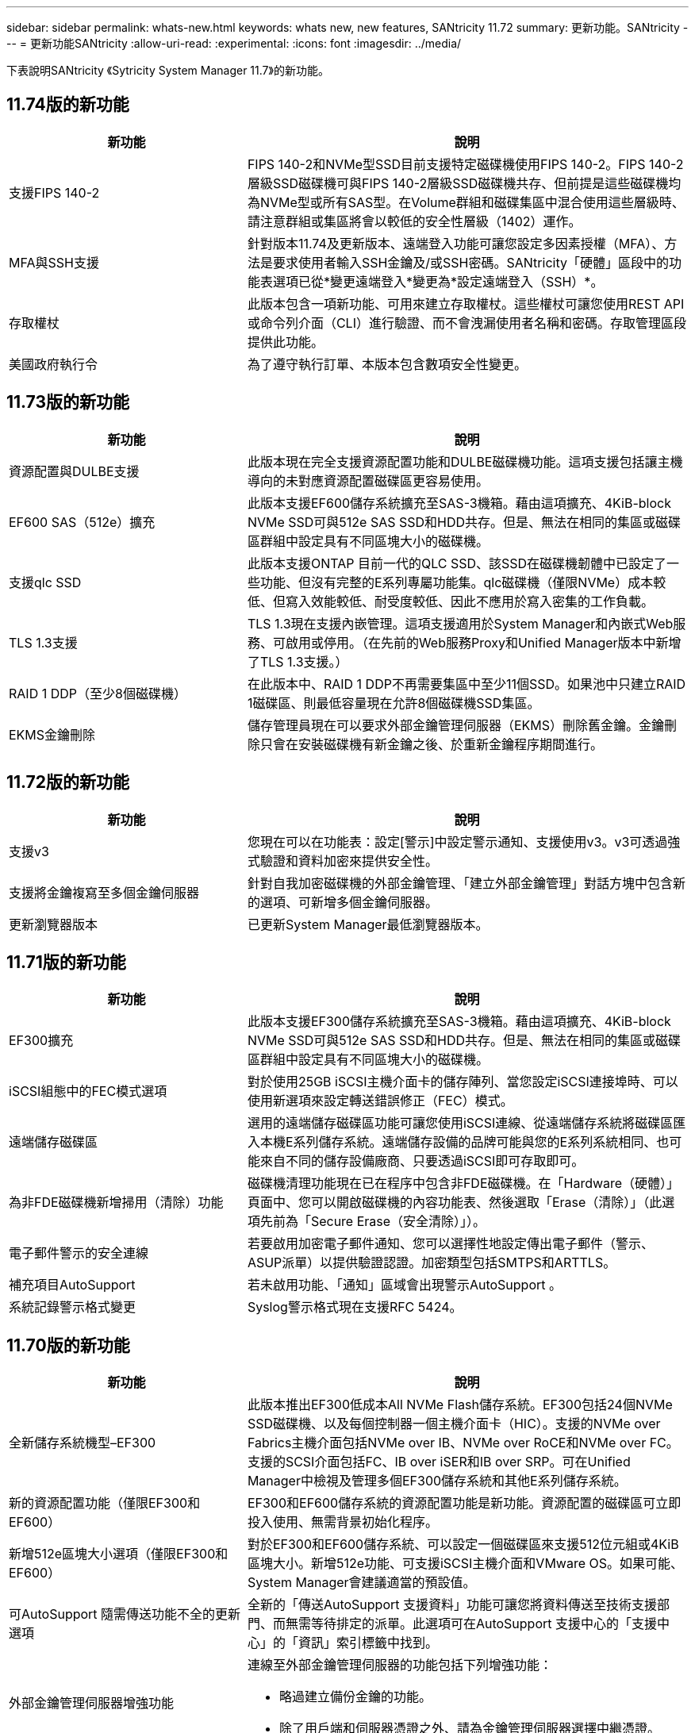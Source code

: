 ---
sidebar: sidebar 
permalink: whats-new.html 
keywords: whats new, new features, SANtricity 11.72 
summary: 更新功能。SANtricity 
---
= 更新功能SANtricity
:allow-uri-read: 
:experimental: 
:icons: font
:imagesdir: ../media/


[role="lead"]
下表說明SANtricity 《Sytricity System Manager 11.7》的新功能。



== 11.74版的新功能

[cols="35h,~"]
|===
| 新功能 | 說明 


 a| 
支援FIPS 140-2
 a| 
FIPS 140-2和NVMe型SSD目前支援特定磁碟機使用FIPS 140-2。FIPS 140-2層級SSD磁碟機可與FIPS 140-2層級SSD磁碟機共存、但前提是這些磁碟機均為NVMe型或所有SAS型。在Volume群組和磁碟集區中混合使用這些層級時、請注意群組或集區將會以較低的安全性層級（1402）運作。



 a| 
MFA與SSH支援
 a| 
針對版本11.74及更新版本、遠端登入功能可讓您設定多因素授權（MFA）、方法是要求使用者輸入SSH金鑰及/或SSH密碼。SANtricity「硬體」區段中的功能表選項已從*變更遠端登入*變更為*設定遠端登入（SSH）*。



 a| 
存取權杖
 a| 
此版本包含一項新功能、可用來建立存取權杖。這些權杖可讓您使用REST API或命令列介面（CLI）進行驗證、而不會洩漏使用者名稱和密碼。存取管理區段提供此功能。



 a| 
美國政府執行令
 a| 
為了遵守執行訂單、本版本包含數項安全性變更。

|===


== 11.73版的新功能

[cols="35h,~"]
|===
| 新功能 | 說明 


 a| 
資源配置與DULBE支援
 a| 
此版本現在完全支援資源配置功能和DULBE磁碟機功能。這項支援包括讓主機導向的未對應資源配置磁碟區更容易使用。



 a| 
EF600 SAS（512e）擴充
 a| 
此版本支援EF600儲存系統擴充至SAS-3機箱。藉由這項擴充、4KiB-block NVMe SSD可與512e SAS SSD和HDD共存。但是、無法在相同的集區或磁碟區群組中設定具有不同區塊大小的磁碟機。



 a| 
支援qlc SSD
 a| 
此版本支援ONTAP 目前一代的QLC SSD、該SSD在磁碟機韌體中已設定了一些功能、但沒有完整的E系列專屬功能集。qlc磁碟機（僅限NVMe）成本較低、但寫入效能較低、耐受度較低、因此不應用於寫入密集的工作負載。



 a| 
TLS 1.3支援
 a| 
TLS 1.3現在支援內嵌管理。這項支援適用於System Manager和內嵌式Web服務、可啟用或停用。（在先前的Web服務Proxy和Unified Manager版本中新增了TLS 1.3支援。）



 a| 
RAID 1 DDP（至少8個磁碟機）
 a| 
在此版本中、RAID 1 DDP不再需要集區中至少11個SSD。如果池中只建立RAID 1磁碟區、則最低容量現在允許8個磁碟機SSD集區。



 a| 
EKMS金鑰刪除
 a| 
儲存管理員現在可以要求外部金鑰管理伺服器（EKMS）刪除舊金鑰。金鑰刪除只會在安裝磁碟機有新金鑰之後、於重新金鑰程序期間進行。

|===


== 11.72版的新功能

[cols="35h,~"]
|===
| 新功能 | 說明 


 a| 
支援v3
 a| 
您現在可以在功能表：設定[警示]中設定警示通知、支援使用v3。v3可透過強式驗證和資料加密來提供安全性。



 a| 
支援將金鑰複寫至多個金鑰伺服器
 a| 
針對自我加密磁碟機的外部金鑰管理、「建立外部金鑰管理」對話方塊中包含新的選項、可新增多個金鑰伺服器。



 a| 
更新瀏覽器版本
 a| 
已更新System Manager最低瀏覽器版本。

|===


== 11.71版的新功能

[cols="35h,~"]
|===
| 新功能 | 說明 


 a| 
EF300擴充
| 此版本支援EF300儲存系統擴充至SAS-3機箱。藉由這項擴充、4KiB-block NVMe SSD可與512e SAS SSD和HDD共存。但是、無法在相同的集區或磁碟區群組中設定具有不同區塊大小的磁碟機。 


 a| 
iSCSI組態中的FEC模式選項
 a| 
對於使用25GB iSCSI主機介面卡的儲存陣列、當您設定iSCSI連接埠時、可以使用新選項來設定轉送錯誤修正（FEC）模式。



 a| 
遠端儲存磁碟區
 a| 
選用的遠端儲存磁碟區功能可讓您使用iSCSI連線、從遠端儲存系統將磁碟區匯入本機E系列儲存系統。遠端儲存設備的品牌可能與您的E系列系統相同、也可能來自不同的儲存設備廠商、只要透過iSCSI即可存取即可。



 a| 
為非FDE磁碟機新增掃用（清除）功能
 a| 
磁碟機清理功能現在已在程序中包含非FDE磁碟機。在「Hardware（硬體）」頁面中、您可以開啟磁碟機的內容功能表、然後選取「Erase（清除）」（此選項先前為「Secure Erase（安全清除）」）。



 a| 
電子郵件警示的安全連線
 a| 
若要啟用加密電子郵件通知、您可以選擇性地設定傳出電子郵件（警示、ASUP派單）以提供驗證認證。加密類型包括SMTPS和ARTTLS。



 a| 
補充項目AutoSupport
 a| 
若未啟用功能、「通知」區域會出現警示AutoSupport 。



 a| 
系統記錄警示格式變更
 a| 
Syslog警示格式現在支援RFC 5424。

|===


== 11.70版的新功能

[cols="35h,~"]
|===
| 新功能 | 說明 


 a| 
全新儲存系統機型–EF300
 a| 
此版本推出EF300低成本All NVMe Flash儲存系統。EF300包括24個NVMe SSD磁碟機、以及每個控制器一個主機介面卡（HIC）。支援的NVMe over Fabrics主機介面包括NVMe over IB、NVMe over RoCE和NVMe over FC。支援的SCSI介面包括FC、IB over iSER和IB over SRP。可在Unified Manager中檢視及管理多個EF300儲存系統和其他E系列儲存系統。



 a| 
新的資源配置功能（僅限EF300和EF600）
 a| 
EF300和EF600儲存系統的資源配置功能是新功能。資源配置的磁碟區可立即投入使用、無需背景初始化程序。



 a| 
新增512e區塊大小選項（僅限EF300和EF600）
 a| 
對於EF300和EF600儲存系統、可以設定一個磁碟區來支援512位元組或4KiB區塊大小。新增512e功能、可支援iSCSI主機介面和VMware OS。如果可能、System Manager會建議適當的預設值。



 a| 
可AutoSupport 隨需傳送功能不全的更新選項
 a| 
全新的「傳送AutoSupport 支援資料」功能可讓您將資料傳送至技術支援部門、而無需等待排定的派單。此選項可在AutoSupport 支援中心的「支援中心」的「資訊」索引標籤中找到。



 a| 
外部金鑰管理伺服器增強功能
 a| 
連線至外部金鑰管理伺服器的功能包括下列增強功能：

* 略過建立備份金鑰的功能。
* 除了用戶端和伺服器憑證之外、請為金鑰管理伺服器選擇中繼憑證。




 a| 
憑證增強功能
 a| 
此版本可讓您使用外部工具（例如、OpenSSL）來產生憑證簽署要求（CSR）、這也需要您匯入私密金鑰檔案及簽署的憑證。



 a| 
Volume群組的全新離線初始化功能
 a| 
對於Volume建立、System Manager提供跳過主機指派步驟的方法、以便離線初始化新建立的Volume。此功能僅適用於SAS磁碟機上的RAID Volume群組（亦即、不適用於動態磁碟集區或EF300和EF600儲存系統中隨附的NVMe SSD）。此功能適用於需要在使用開始時讓磁碟區達到完整效能的工作負載、而非在背景執行初始化。



 a| 
全新的「收集組態資料」功能
 a| 
這項新功能可儲存控制器的RAID組態資料、其中包含Volume群組和磁碟集區的所有資料（與「儲存陣列dbmDatabase」的CLI命令相同）。此功能已新增至輔助技術支援、位於支援中心的診斷標籤中。



 a| 
在12個磁碟機案例中變更磁碟集區的預設保留容量
 a| 
先前建立的12個磁碟機磁碟集區具有足夠的保留（備援）容量、可容納兩個磁碟機。現在、預設值已變更為處理單一磁碟機故障、以提供更具成本效益的小型集區預設值。

|===